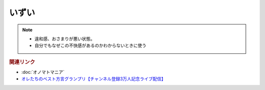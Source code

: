 いずい
=============
.. note:: 
  * 違和感、おさまりが悪い状態。
  * 自分でもなぜこの不快感があるのかわからないときに使う

.. rubric:: 関連リンク
* :doc:`オノマトマニア` 
* `オレたちのベスト方言グランプリ【チャンネル登録3万人記念ライブ配信】`_

.. _オレたちのベスト方言グランプリ【チャンネル登録3万人記念ライブ配信】: https://www.youtube.com/watch?v=WhzAvTSYXxk
